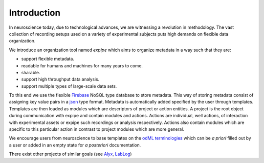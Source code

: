 Introduction
------------

In neuroscience today, due to technological advances, we are witnessing a
revolution in methodology. The vast collection of recording setups used on a
variety of experimental subjects puts high demands on flexible data organization.

We introduce an organization tool named `expipe` which aims to organize
metadata in a way such that they are:

* support flexible metadata.
* readable for humans and machines for many years to come.
* sharable.
* support high throughput data analysis.
* support multiple types of large-scale data sets.

To this end we use the flexible `Firebase <https://firebase.google.com/>`_
NoSQL type database to store metadata.
This way of storing metadata consist of assigning key value
pairs in a `json <http://www.json.org/>`_ type format. Metadata is automatically
added specified by the user through templates. Templates are then loaded as
modules which are descriptors of project or action entities. A project is the
root object during communication with expipe and contain modules and actions.
Actions are individual, well actions, of interaction with experimental assets
or expipe such recordings or analysis respectively. Actions also contain
modules which are specific to this particular action in contrast to project
modules which are more general.

We encourage users from neuroscience to base templates on the
`odML terminologies <http://www.g-node.org/projects/odml/terminologies>`_ which
can be `a priori` filled out by a user or added in an empty state for
`a posteriori` documentation.

There exist other projects of similar goals (see
`Alyx <http://alyx.readthedocs.io/en/latest/>`_,
`LabLog <http://lablog.sourceforge.net/>`_)
